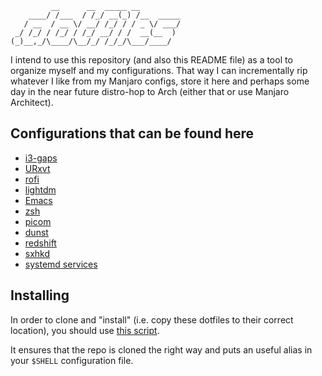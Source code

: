 #+author: Henrique Silva
#+email: hcpsilva@inf.ufrgs.br
#+infojs_opt:
#+property: cache yes
#+property: exports both
#+property: tangle yes
#+options: title:nil

#+begin_example
         __      __  _____ __
    ____/ /___  / /_/ __(_) /__  _____
   / __  / __ \/ __/ /_/ / / _ \/ ___/
 _/ /_/ / /_/ / /_/ __/ / /  __(__  )
(_)__,_/\____/\__/_/ /_/_/\___/____/
#+end_example

I intend to use this repository (and also this README file) as a tool to
organize myself and my configurations. That way I can incrementally rip
whatever I like from my Manjaro configs, store it here and perhaps some day in
the near future distro-hop to Arch (either that or use Manjaro Architect).

** Configurations that can be found here

- [[./.config/i3/config][i3-gaps]]
- [[./.Xresources][URxvt]]
- [[./.config/rofi/config][rofi]]
- [[./.config/lightdm/lightdm.conf][lightdm]]
- [[./.emacs.d/config.org][Emacs]]
- [[./.zshrc][zsh]]
- [[./.config/picom.conf][picom]]
- [[./.config/dunst/dunstrc][dunst]]
- [[./.config/redshift.conf][redshift]]
- [[./.config/sxhkd/sxhkdrc][sxhkd]]
- [[./.config/systemd/user/][systemd services]]

** Installing

In order to clone and "install" (i.e. copy these dotfiles to their correct
location), you should use [[./.scripts/install_dotfiles.sh][this script]].

It ensures that the repo is cloned the right way and puts an useful alias
in your =$SHELL= configuration file.
